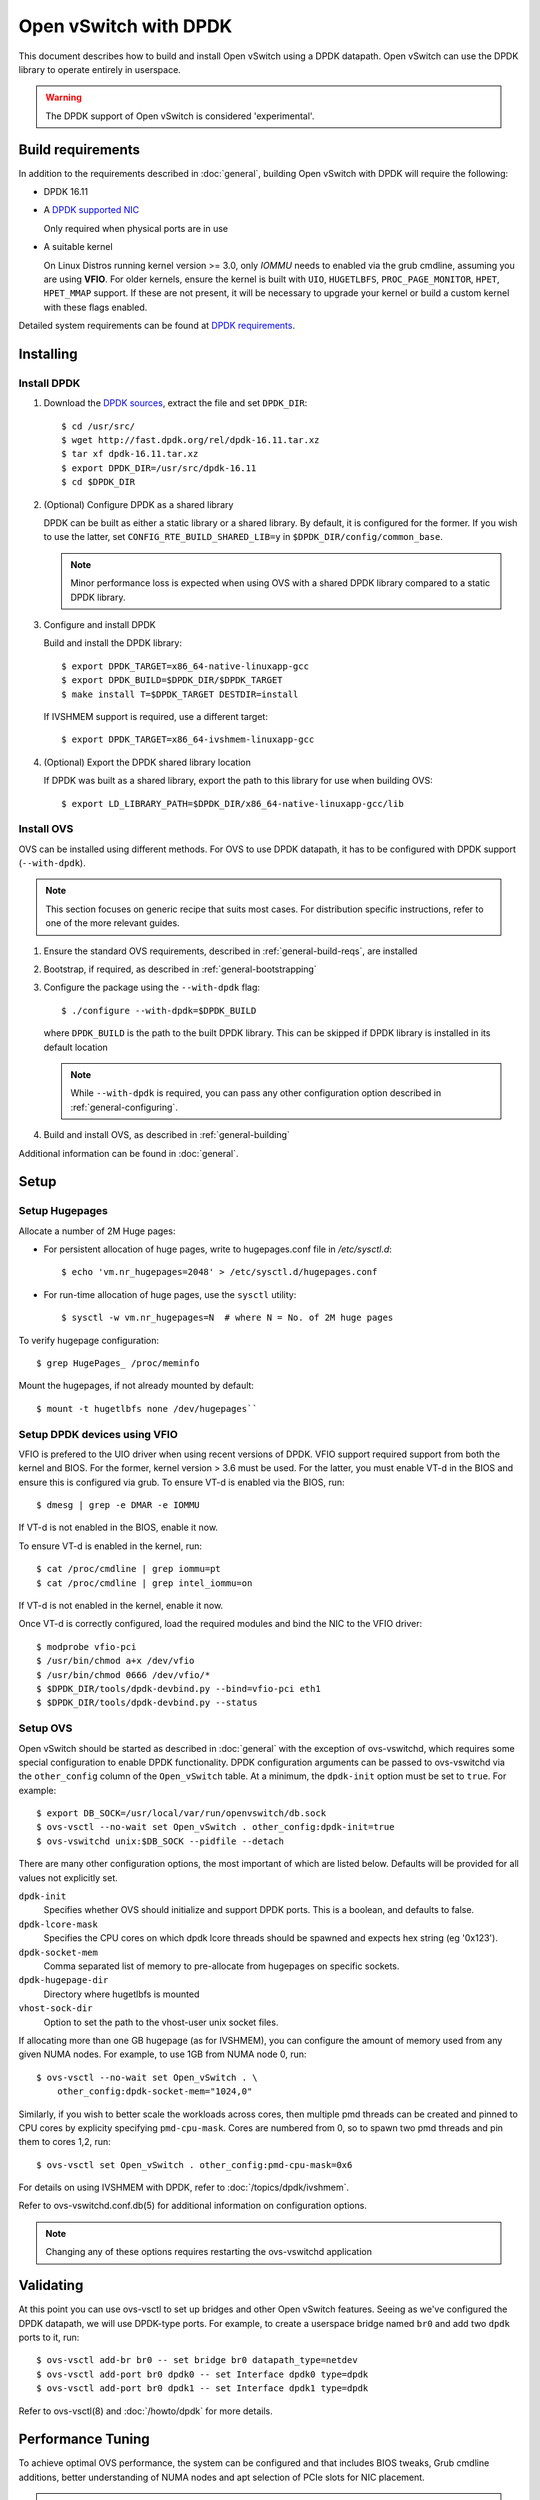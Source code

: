 ..
      Licensed under the Apache License, Version 2.0 (the "License"); you may
      not use this file except in compliance with the License. You may obtain
      a copy of the License at

          http://www.apache.org/licenses/LICENSE-2.0

      Unless required by applicable law or agreed to in writing, software
      distributed under the License is distributed on an "AS IS" BASIS, WITHOUT
      WARRANTIES OR CONDITIONS OF ANY KIND, either express or implied. See the
      License for the specific language governing permissions and limitations
      under the License.

      Convention for heading levels in Open vSwitch documentation:

      =======  Heading 0 (reserved for the title in a document)
      -------  Heading 1
      ~~~~~~~  Heading 2
      +++++++  Heading 3
      '''''''  Heading 4

      Avoid deeper levels because they do not render well.

======================
Open vSwitch with DPDK
======================

This document describes how to build and install Open vSwitch using a DPDK
datapath. Open vSwitch can use the DPDK library to operate entirely in
userspace.

.. warning::
  The DPDK support of Open vSwitch is considered 'experimental'.

Build requirements
------------------

In addition to the requirements described in :doc:`general`, building Open
vSwitch with DPDK will require the following:

- DPDK 16.11

- A `DPDK supported NIC`_

  Only required when physical ports are in use

- A suitable kernel

  On Linux Distros running kernel version >= 3.0, only `IOMMU` needs to enabled
  via the grub cmdline, assuming you are using **VFIO**. For older kernels,
  ensure the kernel is built with ``UIO``, ``HUGETLBFS``,
  ``PROC_PAGE_MONITOR``, ``HPET``, ``HPET_MMAP`` support. If these are not
  present, it will be necessary to upgrade your kernel or build a custom kernel
  with these flags enabled.

Detailed system requirements can be found at `DPDK requirements`_.

.. _DPDK supported NIC: http://dpdk.org/doc/nics
.. _DPDK requirements: http://dpdk.org/doc/guides/linux_gsg/sys_reqs.html

Installing
----------

Install DPDK
~~~~~~~~~~~~

#. Download the `DPDK sources`_, extract the file and set ``DPDK_DIR``::

       $ cd /usr/src/
       $ wget http://fast.dpdk.org/rel/dpdk-16.11.tar.xz
       $ tar xf dpdk-16.11.tar.xz
       $ export DPDK_DIR=/usr/src/dpdk-16.11
       $ cd $DPDK_DIR

#. (Optional) Configure DPDK as a shared library

   DPDK can be built as either a static library or a shared library.  By
   default, it is configured for the former. If you wish to use the latter, set
   ``CONFIG_RTE_BUILD_SHARED_LIB=y`` in ``$DPDK_DIR/config/common_base``.

   .. note::

      Minor performance loss is expected when using OVS with a shared DPDK
      library compared to a static DPDK library.

#. Configure and install DPDK

   Build and install the DPDK library::

       $ export DPDK_TARGET=x86_64-native-linuxapp-gcc
       $ export DPDK_BUILD=$DPDK_DIR/$DPDK_TARGET
       $ make install T=$DPDK_TARGET DESTDIR=install

   If IVSHMEM support is required, use a different target::

       $ export DPDK_TARGET=x86_64-ivshmem-linuxapp-gcc

#. (Optional) Export the DPDK shared library location

   If DPDK was built as a shared library, export the path to this library for
   use when building OVS::

       $ export LD_LIBRARY_PATH=$DPDK_DIR/x86_64-native-linuxapp-gcc/lib

.. _DPDK sources: http://dpdk.org/rel

Install OVS
~~~~~~~~~~~

OVS can be installed using different methods. For OVS to use DPDK datapath, it
has to be configured with DPDK support (``--with-dpdk``).

.. note::
  This section focuses on generic recipe that suits most cases. For
  distribution specific instructions, refer to one of the more relevant guides.

.. _OVS sources: http://openvswitch.org/releases/

#. Ensure the standard OVS requirements, described in
   :ref:`general-build-reqs`, are installed

#. Bootstrap, if required, as described in :ref:`general-bootstrapping`

#. Configure the package using the ``--with-dpdk`` flag::

       $ ./configure --with-dpdk=$DPDK_BUILD

   where ``DPDK_BUILD`` is the path to the built DPDK library. This can be
   skipped if DPDK library is installed in its default location

   .. note::
     While ``--with-dpdk`` is required, you can pass any other configuration
     option described in :ref:`general-configuring`.

#. Build and install OVS, as described in :ref:`general-building`

Additional information can be found in :doc:`general`.

Setup
-----

Setup Hugepages
~~~~~~~~~~~~~~~

Allocate a number of 2M Huge pages:

-  For persistent allocation of huge pages, write to hugepages.conf file
   in `/etc/sysctl.d`::

       $ echo 'vm.nr_hugepages=2048' > /etc/sysctl.d/hugepages.conf

-  For run-time allocation of huge pages, use the ``sysctl`` utility::

       $ sysctl -w vm.nr_hugepages=N  # where N = No. of 2M huge pages

To verify hugepage configuration::

    $ grep HugePages_ /proc/meminfo

Mount the hugepages, if not already mounted by default::

    $ mount -t hugetlbfs none /dev/hugepages``

.. _dpdk-vfio:

Setup DPDK devices using VFIO
~~~~~~~~~~~~~~~~~~~~~~~~~~~~~

VFIO is prefered to the UIO driver when using recent versions of DPDK. VFIO
support required support from both the kernel and BIOS. For the former, kernel
version > 3.6 must be used. For the latter, you must enable VT-d in the BIOS
and ensure this is configured via grub. To ensure VT-d is enabled via the BIOS,
run::

    $ dmesg | grep -e DMAR -e IOMMU

If VT-d is not enabled in the BIOS, enable it now.

To ensure VT-d is enabled in the kernel, run::

    $ cat /proc/cmdline | grep iommu=pt
    $ cat /proc/cmdline | grep intel_iommu=on

If VT-d is not enabled in the kernel, enable it now.

Once VT-d is correctly configured, load the required modules and bind the NIC
to the VFIO driver::

    $ modprobe vfio-pci
    $ /usr/bin/chmod a+x /dev/vfio
    $ /usr/bin/chmod 0666 /dev/vfio/*
    $ $DPDK_DIR/tools/dpdk-devbind.py --bind=vfio-pci eth1
    $ $DPDK_DIR/tools/dpdk-devbind.py --status

Setup OVS
~~~~~~~~~

Open vSwitch should be started as described in :doc:`general` with the
exception of ovs-vswitchd, which requires some special configuration to enable
DPDK functionality. DPDK configuration arguments can be passed to ovs-vswitchd
via the ``other_config`` column of the ``Open_vSwitch`` table. At a minimum,
the ``dpdk-init`` option must be set to ``true``. For example::

    $ export DB_SOCK=/usr/local/var/run/openvswitch/db.sock
    $ ovs-vsctl --no-wait set Open_vSwitch . other_config:dpdk-init=true
    $ ovs-vswitchd unix:$DB_SOCK --pidfile --detach

There are many other configuration options, the most important of which are
listed below. Defaults will be provided for all values not explicitly set.

``dpdk-init``
  Specifies whether OVS should initialize and support DPDK ports. This is a
  boolean, and defaults to false.

``dpdk-lcore-mask``
  Specifies the CPU cores on which dpdk lcore threads should be spawned and
  expects hex string (eg '0x123').

``dpdk-socket-mem``
  Comma separated list of memory to pre-allocate from hugepages on specific
  sockets.

``dpdk-hugepage-dir``
  Directory where hugetlbfs is mounted

``vhost-sock-dir``
  Option to set the path to the vhost-user unix socket files.

If allocating more than one GB hugepage (as for IVSHMEM), you can configure the
amount of memory used from any given NUMA nodes. For example, to use 1GB from
NUMA node 0, run::

    $ ovs-vsctl --no-wait set Open_vSwitch . \
        other_config:dpdk-socket-mem="1024,0"

Similarly, if you wish to better scale the workloads across cores, then
multiple pmd threads can be created and pinned to CPU cores by explicity
specifying ``pmd-cpu-mask``. Cores are numbered from 0, so to spawn two pmd
threads and pin them to cores 1,2, run::

    $ ovs-vsctl set Open_vSwitch . other_config:pmd-cpu-mask=0x6

For details on using IVSHMEM with DPDK, refer to :doc:`/topics/dpdk/ivshmem`.

Refer to ovs-vswitchd.conf.db(5) for additional information on configuration
options.

.. note::
  Changing any of these options requires restarting the ovs-vswitchd
  application

Validating
----------

At this point you can use ovs-vsctl to set up bridges and other Open vSwitch
features. Seeing as we've configured the DPDK datapath, we will use DPDK-type
ports. For example, to create a userspace bridge named ``br0`` and add two
``dpdk`` ports to it, run::

    $ ovs-vsctl add-br br0 -- set bridge br0 datapath_type=netdev
    $ ovs-vsctl add-port br0 dpdk0 -- set Interface dpdk0 type=dpdk
    $ ovs-vsctl add-port br0 dpdk1 -- set Interface dpdk1 type=dpdk

Refer to ovs-vsctl(8) and :doc:`/howto/dpdk` for more details.

Performance Tuning
------------------

To achieve optimal OVS performance, the system can be configured and that
includes BIOS tweaks, Grub cmdline additions, better understanding of NUMA
nodes and apt selection of PCIe slots for NIC placement.

.. note::

   This section is optional. Once installed as described above, OVS with DPDK
   will work out of the box.

Recommended BIOS Settings
~~~~~~~~~~~~~~~~~~~~~~~~~

.. list-table:: Recommended BIOS Settings
   :header-rows: 1

   * - Setting
     - Value
   * - C3 Power State
     - Disabled
   * - C6 Power State
     - Disabled
   * - MLC Streamer
     - Enabled
   * - MLC Spacial Prefetcher
     - Enabled
   * - DCU Data Prefetcher
     - Enabled
   * - DCA
     - Enabled
   * - CPU Power and Performance
     - Performance
   * - Memeory RAS and Performance Config -> NUMA optimized
     - Enabled

PCIe Slot Selection
~~~~~~~~~~~~~~~~~~~

The fastpath performance can be affected by factors related to the placement of
the NIC, such as channel speeds between PCIe slot and CPU or the proximity of
PCIe slot to the CPU cores running the DPDK application. Listed below are the
steps to identify right PCIe slot.

#. Retrieve host details using ``dmidecode``. For example::

       $ dmidecode -t baseboard | grep "Product Name"

#. Download the technical specification for product listed, e.g: S2600WT2

#. Check the Product Architecture Overview on the Riser slot placement, CPU
   sharing info and also PCIe channel speeds

   For example: On S2600WT, CPU1 and CPU2 share Riser Slot 1 with Channel speed
   between CPU1 and Riser Slot1 at 32GB/s, CPU2 and Riser Slot1 at 16GB/s.
   Running DPDK app on CPU1 cores and NIC inserted in to Riser card Slots will
   optimize OVS performance in this case.

#. Check the Riser Card #1 - Root Port mapping information, on the available
   slots and individual bus speeds. In S2600WT slot 1, slot 2 has high bus
   speeds and are potential slots for NIC placement.

Advanced Hugepage Setup
~~~~~~~~~~~~~~~~~~~~~~~

Allocate and mount 1 GB hugepages.

- For persistent allocation of huge pages, add the following options to the
  kernel bootline::

      default_hugepagesz=1GB hugepagesz=1G hugepages=N

  For platforms supporting multiple huge page sizes, add multiple options::

      default_hugepagesz=<size> hugepagesz=<size> hugepages=N

  where:

  ``N``
    number of huge pages requested
  ``size``
    huge page size with an optional suffix ``[kKmMgG]``

- For run-time allocation of huge pages::

      $ echo N > /sys/devices/system/node/nodeX/hugepages/hugepages-1048576kB/nr_hugepages

  where:

  ``N``
    number of huge pages requested
  ``X``
    NUMA Node

  .. note::
    For run-time allocation of 1G huge pages, Contiguous Memory Allocator
    (``CONFIG_CMA``) has to be supported by kernel, check your Linux distro.

Now mount the huge pages, if not already done so::

    $ mount -t hugetlbfs -o pagesize=1G none /dev/hugepages

Enable HyperThreading
~~~~~~~~~~~~~~~~~~~~~

With HyperThreading, or SMT, enabled, a physical core appears as two logical
cores. SMT can be utilized to spawn worker threads on logical cores of the same
physical core there by saving additional cores.

With DPDK, when pinning pmd threads to logical cores, care must be taken to set
the correct bits of the ``pmd-cpu-mask`` to ensure that the pmd threads are
pinned to SMT siblings.

Take a sample system configuration, with 2 sockets, 2 * 10 core processors, HT
enabled. This gives us a total of 40 logical cores. To identify the physical
core shared by two logical cores, run::

    $ cat /sys/devices/system/cpu/cpuN/topology/thread_siblings_list

where ``N`` is the logical core number.

In this example, it would show that cores ``1`` and ``21`` share the same
physical core. As cores are counted from 0, the ``pmd-cpu-mask`` can be used
to enable these two pmd threads running on these two logical cores (one
physical core) is::

    $ ovs-vsctl set Open_vSwitch . other_config:pmd-cpu-mask=0x200002

Isolate Cores
~~~~~~~~~~~~~

The ``isolcpus`` option can be used to isolate cores from the Linux scheduler.
The isolated cores can then be used to dedicatedly run HPC applications or
threads.  This helps in better application performance due to zero context
switching and minimal cache thrashing. To run platform logic on core 0 and
isolate cores between 1 and 19 from scheduler, add  ``isolcpus=1-19`` to GRUB
cmdline.

.. note::
  It has been verified that core isolation has minimal advantage due to mature
  Linux scheduler in some circumstances.

NUMA/Cluster-on-Die
~~~~~~~~~~~~~~~~~~~

Ideally inter-NUMA datapaths should be avoided where possible as packets will
go across QPI and there may be a slight performance penalty when compared with
intra NUMA datapaths. On Intel Xeon Processor E5 v3, Cluster On Die is
introduced on models that have 10 cores or more.  This makes it possible to
logically split a socket into two NUMA regions and again it is preferred where
possible to keep critical datapaths within the one cluster.

It is good practice to ensure that threads that are in the datapath are pinned
to cores in the same NUMA area. e.g. pmd threads and QEMU vCPUs responsible for
forwarding. If DPDK is built with ``CONFIG_RTE_LIBRTE_VHOST_NUMA=y``, vHost
User ports automatically detect the NUMA socket of the QEMU vCPUs and will be
serviced by a PMD from the same node provided a core on this node is enabled in
the ``pmd-cpu-mask``. ``libnuma`` packages are required for this feature.

Compiler Optimizations
~~~~~~~~~~~~~~~~~~~~~~

The default compiler optimization level is ``-O2``. Changing this to more
aggressive compiler optimization such as ``-O3 -march=native`` with
gcc (verified on 5.3.1) can produce performance gains though not siginificant.
``-march=native`` will produce optimized code on local machine and should be
used when software compilation is done on Testbed.

Affinity
~~~~~~~~

For superior performance, DPDK pmd threads and Qemu vCPU threads needs to be
affinitized accordingly.

- PMD thread Affinity

  A poll mode driver (pmd) thread handles the I/O of all DPDK interfaces
  assigned to it. A pmd thread shall poll the ports for incoming packets,
  switch the packets and send to tx port.  pmd thread is CPU bound, and needs
  to be affinitized to isolated cores for optimum performance.

  By setting a bit in the mask, a pmd thread is created and pinned to the
  corresponding CPU core. e.g. to run a pmd thread on core 2::

      $ ovs-vsctl set Open_vSwitch . other_config:pmd-cpu-mask=0x4

  .. note::
    pmd thread on a NUMA node is only created if there is at least one DPDK
    interface from that NUMA node added to OVS.

- QEMU vCPU thread Affinity

  A VM performing simple packet forwarding or running complex packet pipelines
  has to ensure that the vCPU threads performing the work has as much CPU
  occupancy as possible.

  For example, on a multicore VM, multiple QEMU vCPU threads shall be spawned.
  When the DPDK ``testpmd`` application that does packet forwarding is invoked,
  the ``taskset`` command should be used to affinitize the vCPU threads to the
  dedicated isolated cores on the host system.

Multiple Poll-Mode Driver Threads
~~~~~~~~~~~~~~~~~~~~~~~~~~~~~~~~~

With pmd multi-threading support, OVS creates one pmd thread for each NUMA node
by default. However, in cases where there are multiple ports/rxq's producing
traffic, performance can be improved by creating multiple pmd threads running
on separate cores. These pmd threads can share the workload by each being
responsible for different ports/rxq's. Assignment of ports/rxq's to pmd threads
is done automatically.

A set bit in the mask means a pmd thread is created and pinned to the
corresponding CPU core. For example, to run pmd threads on core 1 and 2::

    $ ovs-vsctl set Open_vSwitch . other_config:pmd-cpu-mask=0x6

When using dpdk and dpdkvhostuser ports in a bi-directional VM loopback as
shown below, spreading the workload over 2 or 4 pmd threads shows significant
improvements as there will be more total CPU occupancy available::

    NIC port0 <-> OVS <-> VM <-> OVS <-> NIC port 1

DPDK Physical Port Rx Queues
~~~~~~~~~~~~~~~~~~~~~~~~~~~~

::

    $ ovs-vsctl set Interface <DPDK interface> options:n_rxq=<integer>

The above command sets the number of rx queues for DPDK physical interface.
The rx queues are assigned to pmd threads on the same NUMA node in a
round-robin fashion.

DPDK Physical Port Queue Sizes
~~~~~~~~~~~~~~~~~~~~~~~~~~~~~~~

::

    $ ovs-vsctl set Interface dpdk0 options:n_rxq_desc=<integer>
    $ ovs-vsctl set Interface dpdk0 options:n_txq_desc=<integer>

The above command sets the number of rx/tx descriptors that the NIC associated
with dpdk0 will be initialised with.

Different ``n_rxq_desc`` and ``n_txq_desc`` configurations yield different
benefits in terms of throughput and latency for different scenarios.
Generally, smaller queue sizes can have a positive impact for latency at the
expense of throughput. The opposite is often true for larger queue sizes.
Note: increasing the number of rx descriptors eg. to 4096  may have a negative
impact on performance due to the fact that non-vectorised DPDK rx functions may
be used. This is dependant on the driver in use, but is true for the commonly
used i40e and ixgbe DPDK drivers.

Exact Match Cache
~~~~~~~~~~~~~~~~~

Each pmd thread contains one Exact Match Cache (EMC). After initial flow setup
in the datapath, the EMC contains a single table and provides the lowest level
(fastest) switching for DPDK ports. If there is a miss in the EMC then the next
level where switching will occur is the datapath classifier.  Missing in the
EMC and looking up in the datapath classifier incurs a significant performance
penalty.  If lookup misses occur in the EMC because it is too small to handle
the number of flows, its size can be increased. The EMC size can be modified by
editing the define ``EM_FLOW_HASH_SHIFT`` in ``lib/dpif-netdev.c``.

As mentioned above, an EMC is per pmd thread. An alternative way of increasing
the aggregate amount of possible flow entries in EMC and avoiding datapath
classifier lookups is to have multiple pmd threads running.

Rx Mergeable Buffers
~~~~~~~~~~~~~~~~~~~~

Rx mergeable buffers is a virtio feature that allows chaining of multiple
virtio descriptors to handle large packet sizes. Large packets are handled by
reserving and chaining multiple free descriptors together. Mergeable buffer
support is negotiated between the virtio driver and virtio device and is
supported by the DPDK vhost library.  This behavior is supported and enabled by
default, however in the case where the user knows that rx mergeable buffers are
not needed i.e. jumbo frames are not needed, it can be forced off by adding
``mrg_rxbuf=off`` to the QEMU command line options. By not reserving multiple
chains of descriptors it will make more individual virtio descriptors available
for rx to the guest using dpdkvhost ports and this can improve performance.

Limitations
------------

- Currently DPDK ports does not use HW offload functionality.
- Network Interface Firmware requirements: Each release of DPDK is
  validated against a specific firmware version for a supported Network
  Interface. New firmware versions introduce bug fixes, performance
  improvements and new functionality that DPDK leverages. The validated
  firmware versions are available as part of the release notes for
  DPDK. It is recommended that users update Network Interface firmware
  to match what has been validated for the DPDK release.

  The latest list of validated firmware versions can be found in the `DPDK
  release notes`_.

.. _DPDK release notes: http://dpdk.org/doc/guides/rel_notes/release_16_11.html

Reporting Bugs
--------------

Report problems to bugs@openvswitch.org.
